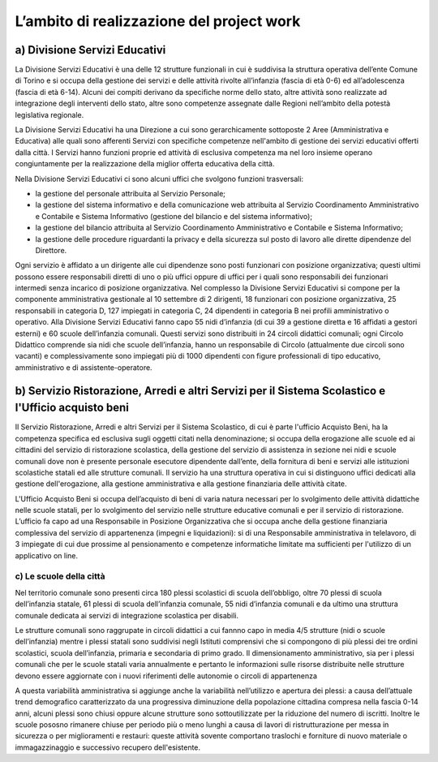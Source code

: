 ##########################################
L’ambito di realizzazione del project work
##########################################

a) Divisione Servizi Educativi
******************************

La Divisione Servizi Educativi è una delle 12 strutture funzionali in cui è suddivisa la struttura operativa dell’ente Comune di Torino e si occupa della gestione dei servizi e delle attività rivolte all’infanzia (fascia di età 0-6) ed all’adolescenza (fascia di età 6-14). 
Alcuni dei compiti derivano da specifiche norme dello stato, altre attività sono realizzate ad integrazione degli interventi dello stato, altre sono competenze assegnate dalle Regioni nell’ambito della potestà legislativa regionale.

La Divisione Servizi Educativi ha una Direzione a cui sono gerarchicamente sottoposte 2 Aree (Amministrativa e Educativa) alle quali sono afferenti Servizi con specifiche competenze nell'ambito di gestione dei servizi educativi offerti dalla città. 
I Servizi hanno funzioni proprie ed attività di esclusiva competenza ma nel loro insieme operano congiuntamente per la realizzazione della miglior offerta educativa della città. 

Nella Divisione Servizi Educativi ci sono alcuni uffici che svolgono funzioni trasversali:  

* la gestione del personale attribuita al Servizio Personale;  
* la gestione del sistema informativo e della comunicazione web attribuita al Servizio Coordinamento Amministrativo e Contabile e Sistema Informativo (gestione del bilancio e del sistema informativo);  
* la gestione del bilancio attribuita al Servizio Coordinamento Amministrativo e Contabile e Sistema Informativo;   
* la gestione delle procedure riguardanti la privacy e della sicurezza sul posto di lavoro alle dirette  dipendenze del Direttore. 

Ogni servizio è affidato a un dirigente alle cui dipendenze sono posti funzionari con posizione organizzativa; questi ultimi possono essere responsabili diretti di uno o più uffici oppure di uffici per i quali sono responsabili dei funzionari intermedi senza incarico di posizione organizzativa.  
Nel complesso la Divisione Servizi Educativi si compone per la componente amministrativa gestionale al 10 settembre di 2 dirigenti, 18 funzionari con posizione organizzativa, 25 responsabili in categoria D, 127 impiegati in categoria C, 24 dipendenti in categoria B nei profili amministrativo o operativo. 
Alla Divisione Servizi Educativi fanno capo 55 nidi d’infanzia (di cui 39 a gestione diretta e 16 affidati a gestori esterni) e 60 scuole dell’infanzia comunali. Questi servizi sono distribuiti  in 24 circoli didattici comunali; ogni Circolo Didattico comprende sia nidi che scuole dell’infanzia, hanno un responsabile di Circolo (attualmente due circoli sono vacanti) e complessivamente sono impiegati più di 1000 dipendenti con figure professionali di tipo educativo, amministrativo e di assistente-operatore.

b) Servizio Ristorazione, Arredi e altri Servizi per il Sistema Scolastico e l'Ufficio acquisto beni
****************************************************************************************************
Il Servizio Ristorazione, Arredi e altri Servizi per il Sistema Scolastico, di cui è parte l'ufficio Acquisto Beni, ha la competenza specifica ed esclusiva sugli oggetti citati nella denominazione; si occupa della erogazione alle scuole ed ai cittadini del servizio di ristorazione scolastica, della gestione del servizio di assistenza in sezione nei nidi e scuole comunali dove non è presente personale esecutore dipendente dall’ente, della fornitura di beni e servizi alle istituzioni scolastiche statali ed alle strutture comunali. 
Il servizio ha una struttura operativa in cui si distinguono uffici dedicati alla gestione dell'erogazione, alla gestione amministrativa e alla gestione finanziaria delle attività citate. 

L'Ufficio Acquisto Beni si occupa dell’acquisto di beni di varia natura necessari per lo svolgimento delle attività didattiche nelle scuole statali, per lo svolgimento del servizio nelle strutture educative comunali e per il servizio di ristorazione. 
L’ufficio fa capo ad una Responsabile in Posizione Organizzativa che si occupa anche della gestione finanziaria complessiva del servizio di appartenenza (impegni e liquidazioni): si di una Responsabile amministrativa in telelavoro, di 3 impiegate di cui due prossime al pensionamento e competenze informatiche limitate ma sufficienti per l'utilizzo di un applicativo on line.

c) Le scuole della città
========================
Nel territorio comunale sono presenti circa 180 plessi scolastici di scuola dell’obbligo, oltre 70 plessi di scuola dell’infanzia statale, 61 plessi di scuola dell’infanzia comunale, 55 nidi d’infanzia comunali e da ultimo una struttura comunale dedicata ai servizi di integrazione scolastica per disabili.

Le strutture comunali sono raggrupate in circoli didattici a cui fannno capo in media 4/5 strutture (nidi o scuole dell’infanzia) mentre i plessi statali sono suddivisi negli Istituti comprensivi che si compongono di più plessi dei tre ordini scolastici, scuola dell’infanzia, primaria e secondaria di primo grado. Il dimensionamento amministrativo, sia per i plessi comunali che per le scuole statali varia annualmente e pertanto le informazioni sulle risorse distribuite nelle strutture devono essere aggiornate con i nuovi riferimenti delle autonomie o circoli di appartenenza

A questa variabilità amministrativa si aggiunge anche la variabilità nell’utilizzo e apertura dei plessi: a causa dell’attuale trend demografico caratterizzato da una progressiva diminuzione della popolazione cittadina compresa nella fascia 0-14 anni, alcuni plessi sono chiusi oppure alcune strutture sono sottoutilizzate per la riduzione del numero di iscritti. Inoltre le scuole pososno rimanere chiuse per periodo più o meno lunghi a causa di lavori di ristrutturazione per messa in sicurezza o per miglioramenti e restauri: queste attività sovente comportano traslochi e forniture di nuovo materiale o immagazzinaggio e successivo recupero dell'esistente.

